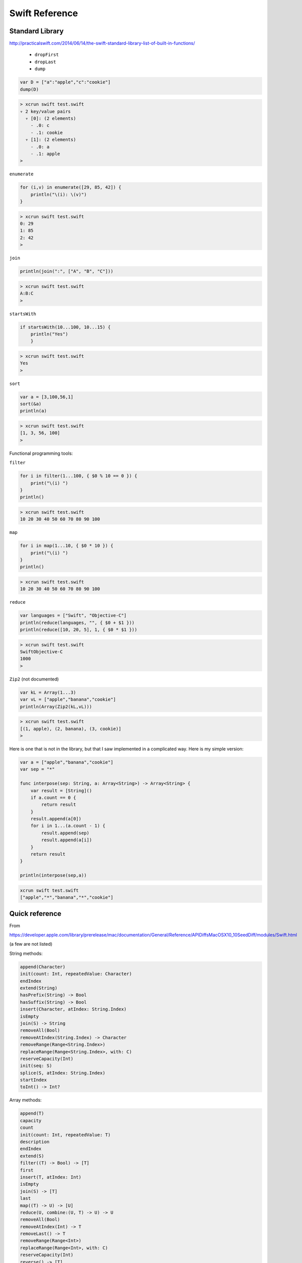 .. _chapter5:

###############
Swift Reference
###############

****************
Standard Library
****************

http://practicalswift.com/2014/06/14/the-swift-standard-library-list-of-built-in-functions/

    - ``dropFirst``
    - ``dropLast``
    - ``dump``

.. sourcecode:: bash

    var D = ["a":"apple","c":"cookie"]
    dump(D)

.. sourcecode:: bash

    > xcrun swift test.swift
    ▿ 2 key/value pairs
      ▿ [0]: (2 elements)
        - .0: c
        - .1: cookie
      ▿ [1]: (2 elements)
        - .0: a
        - .1: apple
    >

``enumerate``

.. sourcecode:: bash

    for (i,v) in enumerate([29, 85, 42]) {
        println("\(i): \(v)")
    }

.. sourcecode:: bash

    > xcrun swift test.swift
    0: 29
    1: 85
    2: 42
    >
    
``join``

.. sourcecode:: bash

    println(join(":", ["A", "B", "C"]))

.. sourcecode:: bash

    > xcrun swift test.swift
    A:B:C
    >

``startsWith``

.. sourcecode:: bash

    if startsWith(10...100, 10...15) { 
        println("Yes") 
        }

.. sourcecode:: bash

    > xcrun swift test.swift
    Yes
    >

``sort``

.. sourcecode:: bash

    var a = [3,100,56,1]
    sort(&a)
    println(a)

.. sourcecode:: bash

    > xcrun swift test.swift
    [1, 3, 56, 100]
    > 

Functional programming tools:

``filter``

.. sourcecode:: bash

    for i in filter(1...100, { $0 % 10 == 0 }) {
        print("\(i) ")
    }
    println()

.. sourcecode:: bash

    > xcrun swift test.swift
    10 20 30 40 50 60 70 80 90 100 

``map``

.. sourcecode:: bash

    for i in map(1...10, { $0 * 10 }) {
        print("\(i) ")
    }
    println()

.. sourcecode:: bash

    > xcrun swift test.swift
    10 20 30 40 50 60 70 80 90 100 

``reduce``

.. sourcecode:: bash

    var languages = ["Swift", "Objective-C"]
    println(reduce(languages, "", { $0 + $1 }))
    println(reduce([10, 20, 5], 1, { $0 * $1 }))

.. sourcecode:: bash

    > xcrun swift test.swift
    SwiftObjective-C
    1000
    > 

``Zip2`` (not documented)

.. sourcecode:: bash

    var kL = Array(1...3)
    var vL = ["apple","banana","cookie"]
    println(Array(Zip2(kL,vL)))

.. sourcecode:: bash

    > xcrun swift test.swift
    [(1, apple), (2, banana), (3, cookie)]
    >

Here is one that is not in the library, but that I saw implemented in a complicated way.  Here is my simple version:

.. sourcecode:: bash

    var a = ["apple","banana","cookie"]
    var sep = "*"

    func interpose(sep: String, a: Array<String>) -> Array<String> {
        var result = [String]()
        if a.count == 0 {
            return result
        }
        result.append(a[0])
        for i in 1...(a.count - 1) {
            result.append(sep)
            result.append(a[i])
        }
        return result
    }

    println(interpose(sep,a))

.. sourcecode:: bash

    xcrun swift test.swift
    ["apple","*","banana","*","cookie"]
    
***************
Quick reference
***************

From

https://developer.apple.com/library/prerelease/mac/documentation/General/Reference/APIDiffsMacOSX10_10SeedDiff/modules/Swift.html

(a few are not listed)

String methods:

.. sourcecode:: bash

    append(Character)
    init(count: Int, repeatedValue: Character)
    endIndex
    extend(String)
    hasPrefix(String) -> Bool
    hasSuffix(String) -> Bool
    insert(Character, atIndex: String.Index)
    isEmpty
    join(S) -> String
    removeAll(Bool)
    removeAtIndex(String.Index) -> Character
    removeRange(Range<String.Index>)
    replaceRange(Range<String.Index>, with: C)
    reserveCapacity(Int)
    init(seq: S)
    splice(S, atIndex: String.Index)
    startIndex
    toInt() -> Int?

Array methods:

.. sourcecode:: bash

    append(T)
    capacity
    count
    init(count: Int, repeatedValue: T)
    description
    endIndex
    extend(S)
    filter((T) -> Bool) -> [T]
    first
    insert(T, atIndex: Int)
    isEmpty
    join(S) -> [T]
    last
    map((T) -> U) -> [U]
    reduce(U, combine:(U, T) -> U) -> U
    removeAll(Bool)
    removeAtIndex(Int) -> T
    removeLast() -> T
    removeRange(Range<Int>)
    replaceRange(Range<Int>, with: C)
    reserveCapacity(Int)
    reverse() -> [T]
    sort((T, T) -> Bool)
    sorted((T, T) -> Bool) -> [T]
    splice(S, atIndex: Int)
    startIndex

Dictionary methods

.. sourcecode:: bash

    count
    description
    endIndex
    generate() -> DictionaryGenerator<Key, Value>
    indexForKey(Key) -> DictionaryIndex<Key, Value>?
    isEmpty
    keys
    init(minimumCapacity: Int)
    removeAll(Bool)
    removeAtIndex(DictionaryIndex<Key, Value>)
    removeValueForKey(Key) -> Value?
    startIndex
    updateValue(Value, forKey: Key) -> Value?
    values

   